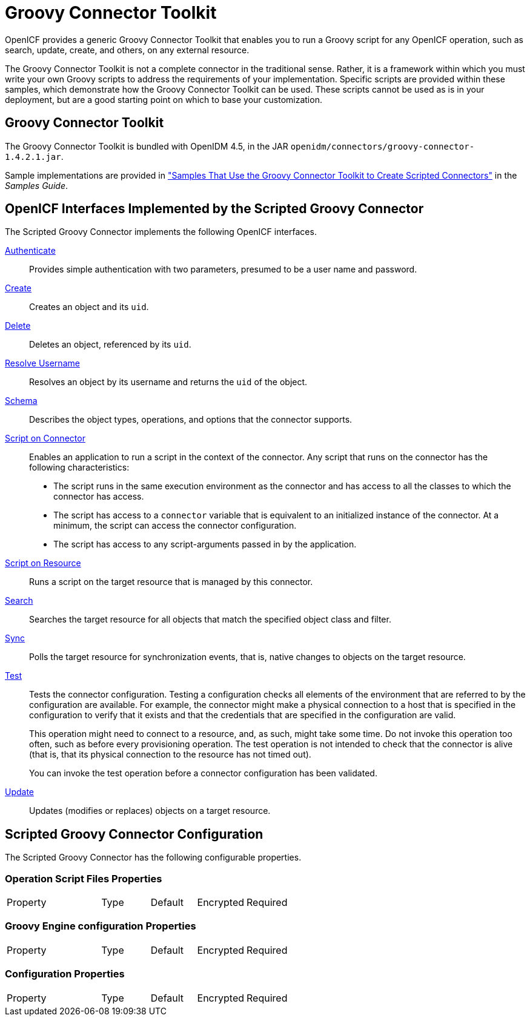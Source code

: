 :leveloffset: -1
////
  The contents of this file are subject to the terms of the Common Development and
  Distribution License (the License). You may not use this file except in compliance with the
  License.
 
  You can obtain a copy of the License at legal/CDDLv1.0.txt. See the License for the
  specific language governing permission and limitations under the License.
 
  When distributing Covered Software, include this CDDL Header Notice in each file and include
  the License file at legal/CDDLv1.0.txt. If applicable, add the following below the CDDL
  Header, with the fields enclosed by brackets [] replaced by your own identifying
  information: "Portions copyright [year] [name of copyright owner]".
 
  Copyright 2017 ForgeRock AS.
  Portions Copyright 2024 3A Systems LLC.
////

:figure-caption!:
:example-caption!:
:table-caption!:


[#chap-groovy]
== Groovy Connector Toolkit

OpenICF provides a generic Groovy Connector Toolkit that enables you to run a Groovy script for any OpenICF operation, such as search, update, create, and others, on any external resource.

The Groovy Connector Toolkit is not a complete connector in the traditional sense. Rather, it is a framework within which you must write your own Groovy scripts to address the requirements of your implementation. Specific scripts are provided within these samples, which demonstrate how the Groovy Connector Toolkit can be used. These scripts cannot be used as is in your deployment, but are a good starting point on which to base your customization.

[#groovy-connector]
=== Groovy Connector Toolkit

The Groovy Connector Toolkit is bundled with OpenIDM 4.5, in the JAR `openidm/connectors/groovy-connector-1.4.2.1.jar`.

Sample implementations are provided in xref:samples-guide:chap-groovy-samples.adoc#chap-groovy-samples["Samples That Use the Groovy Connector Toolkit to Create Scripted Connectors"] in the __Samples Guide__.


[#sec-implemented-interfaces-org-forgerock-openicf-connectors-groovy-ScriptedConnector-1_4_2_1]
=== OpenICF Interfaces Implemented by the Scripted Groovy Connector

The Scripted Groovy Connector implements the following OpenICF interfaces.
--

link:../connectors-guide/index.html#interface-AuthenticationApiOp[Authenticate]::
Provides simple authentication with two parameters, presumed to be a user name and password.

link:../connectors-guide/index.html#interface-CreateApiOp[Create]::
Creates an object and its `uid`.

link:../connectors-guide/index.html#interface-DeleteApiOp[Delete]::
Deletes an object, referenced by its `uid`.

link:../connectors-guide/index.html#interface-ResolveUsernameApiOp[Resolve Username]::
Resolves an object by its username and returns the `uid` of the object.

link:../connectors-guide/index.html#interface-SchemaApiOp[Schema]::
Describes the object types, operations, and options that the connector supports.

link:../connectors-guide/index.html#interface-ScriptOnConnectorApiOp[Script on Connector]::
Enables an application to run a script in the context of the connector. Any script that runs on the connector has the following characteristics:
+

* The script runs in the same execution environment as the connector and has access to all the classes to which the connector has access.

* The script has access to a `connector` variable that is equivalent to an initialized instance of the connector. At a minimum, the script can access the connector configuration.

* The script has access to any script-arguments passed in by the application.


link:../connectors-guide/index.html#interface-ScriptOnResourceApiOp[Script on Resource]::
Runs a script on the target resource that is managed by this connector.

link:../connectors-guide/index.html#interface-SearchApiOp[Search]::
Searches the target resource for all objects that match the specified object class and filter.

link:../connectors-guide/index.html#interface-SyncApiOp[Sync]::
Polls the target resource for synchronization events, that is, native changes to objects on the target resource.

link:../connectors-guide/index.html#interface-TestApiOp[Test]::
Tests the connector configuration. Testing a configuration checks all elements of the environment that are referred to by the configuration are available. For example, the connector might make a physical connection to a host that is specified in the configuration to verify that it exists and that the credentials that are specified in the configuration are valid.

+
This operation might need to connect to a resource, and, as such, might take some time. Do not invoke this operation too often, such as before every provisioning operation. The test operation is not intended to check that the connector is alive (that is, that its physical connection to the resource has not timed out).

+
You can invoke the test operation before a connector configuration has been validated.

link:../connectors-guide/index.html#interface-UpdateApiOp[Update]::
Updates (modifies or replaces) objects on a target resource.

--


[#sec-config-properties-org-forgerock-openicf-connectors-groovy-ScriptedConnector-1_4_2_1]
=== Scripted Groovy Connector Configuration

The Scripted Groovy Connector has the following configurable properties.

[#operation-script-files-properties-org-forgerock-openicf-connectors-groovy-ScriptedConnector-1_4_2_1]
==== Operation Script Files Properties


[cols="33%,17%,16%,17%,17%"]
|===
|Property |Type |Default |Encrypted |Required 
|===


[#groovy-engine-configuration-properties-org-forgerock-openicf-connectors-groovy-ScriptedConnector-1_4_2_1]
==== Groovy Engine configuration Properties


[cols="33%,17%,16%,17%,17%"]
|===
|Property |Type |Default |Encrypted |Required 
|===


[#configuration-properties-org-forgerock-openicf-connectors-groovy-ScriptedConnector-1_4_2_1]
==== Configuration Properties


[cols="33%,17%,16%,17%,17%"]
|===
|Property |Type |Default |Encrypted |Required 
|===



